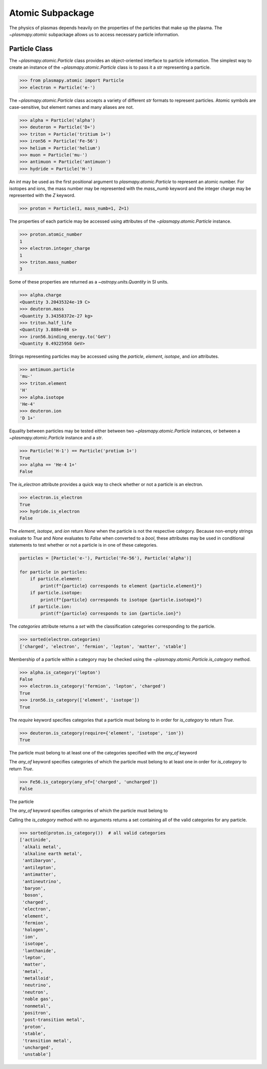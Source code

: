 =================
Atomic Subpackage
=================

The physics of plasmas depends heavily on the properties of the
particles that make up the plasma.  The `~plasmapy.atomic` subpackage
allows us to access necessary particle information.

--------------
Particle Class
--------------

The `~plasmapy.atomic.Particle` class provides an object-oriented
interface to particle information. The simplest way to create an
instance of the `~plasmapy.atomic.Particle` class is to pass it a `str`
representing a particle.

>>> from plasmapy.atomic import Particle
>>> electron = Particle('e-')

The `~plasmapy.atomic.Particle` class accepts a variety of different
`str` formats to represent particles. Atomic symbols are case-sensitive,
but element names and many aliases are not.

>>> alpha = Particle('alpha')
>>> deuteron = Particle('D+')
>>> triton = Particle('tritium 1+')
>>> iron56 = Particle('Fe-56')
>>> helium = Particle('helium')
>>> muon = Particle('mu-')
>>> antimuon = Particle('antimuon')
>>> hydride = Particle('H-')

An `int` may be used as the first positional argument to
`plasmapy.atomic.Particle` to represent an atomic number.  For isotopes
and ions, the mass number may be represented with the `mass_numb`
keyword and the integer charge may be represented with the `Z` keyword.

>>> proton = Particle(1, mass_numb=1, Z=1)

The properties of each particle may be accessed using attributes of the
`~plasmapy.atomic.Particle` instance.

>>> proton.atomic_number
1
>>> electron.integer_charge
1
>>> triton.mass_number
3

Some of these properties are returned as a `~astropy.units.Quantity` in
SI units.

>>> alpha.charge
<Quantity 3.20435324e-19 C>
>>> deuteron.mass
<Quantity 3.34358372e-27 kg>
>>> triton.half_life
<Quantity 3.888e+08 s>
>>> iron56.binding_energy.to('GeV')
<Quantity 0.49225958 GeV>

Strings representing particles may be accessed using the `particle`,
`element`, `isotope`, and `ion` attributes.

>>> antimuon.particle
'mu-'
>>> triton.element
'H'
>>> alpha.isotope
'He-4'
>>> deuteron.ion
'D 1+'

Equality between particles may be tested either between two
`~plasmapy.atomic.Particle` instances, or between a
`~plasmapy.atomic.Particle` instance and a `str`.

>>> Particle('H-1') == Particle('protium 1+')
True
>>> alpha == 'He-4 1+'
False

The `is_electron` attribute provides a quick way to check whether or not
a particle is an electron.

>>> electron.is_electron
True
>>> hydride.is_electron
False

The `element`, `isotope`, and `ion` return `None` when the particle is
not the respective category.  Because non-empty strings evaluate to
`True` and `None` evaluates to `False` when converted to a `bool`, these
attributes may be used in conditional statements to test whether or not
a particle is in one of these categories.

.. code-block:: python

    particles = [Particle('e-'), Particle('Fe-56'), Particle('alpha')]

    for particle in particles:
        if particle.element:
            print(f"{particle} corresponds to element {particle.element}")
        if particle.isotope:
            print(f"{particle} corresponds to isotope {particle.isotope}")
        if particle.ion:
            print(f"{particle} corresponds to ion {particle.ion}")


The `categories` attribute returns a `set` with the classification
categories corresponding to the particle.

>>> sorted(electron.categories)
['charged', 'electron', 'fermion', 'lepton', 'matter', 'stable']

Membership of a particle within a category may be checked using the
`~plasmapy.atomic.Particle.is_category` method.

>>> alpha.is_category('lepton')
False
>>> electron.is_category('fermion', 'lepton', 'charged')
True
>>> iron56.is_category(['element', 'isotope'])
True

The `require` keyword specifies categories that a particle must
belong to in order for `is_category` to return `True`.

>>> deuteron.is_category(require={'element', 'isotope', 'ion'})
True

The particle must belong to at least one of the categories specified
with the `any_of` keyword

The `any_of` keyword specifies categories of which the particle must
belong to at least one in order for `is_category` to return `True`.

>>> Fe56.is_category(any_of=['charged', 'uncharged'])
False

The particle

The `any_of` keyword specifies categories of which the particle must
belong to

Calling the `is_category` method with no arguments returns a set
containing all of the valid categories for any particle.

>>> sorted(proton.is_category())  # all valid categories
['actinide',
 'alkali metal',
 'alkaline earth metal',
 'antibaryon',
 'antilepton',
 'antimatter',
 'antineutrino',
 'baryon',
 'boson',
 'charged',
 'electron',
 'element',
 'fermion',
 'halogen',
 'ion',
 'isotope',
 'lanthanide',
 'lepton',
 'matter',
 'metal',
 'metalloid',
 'neutrino',
 'neutron',
 'noble gas',
 'nonmetal',
 'positron',
 'post-transition metal',
 'proton',
 'stable',
 'transition metal',
 'uncharged',
 'unstable']
